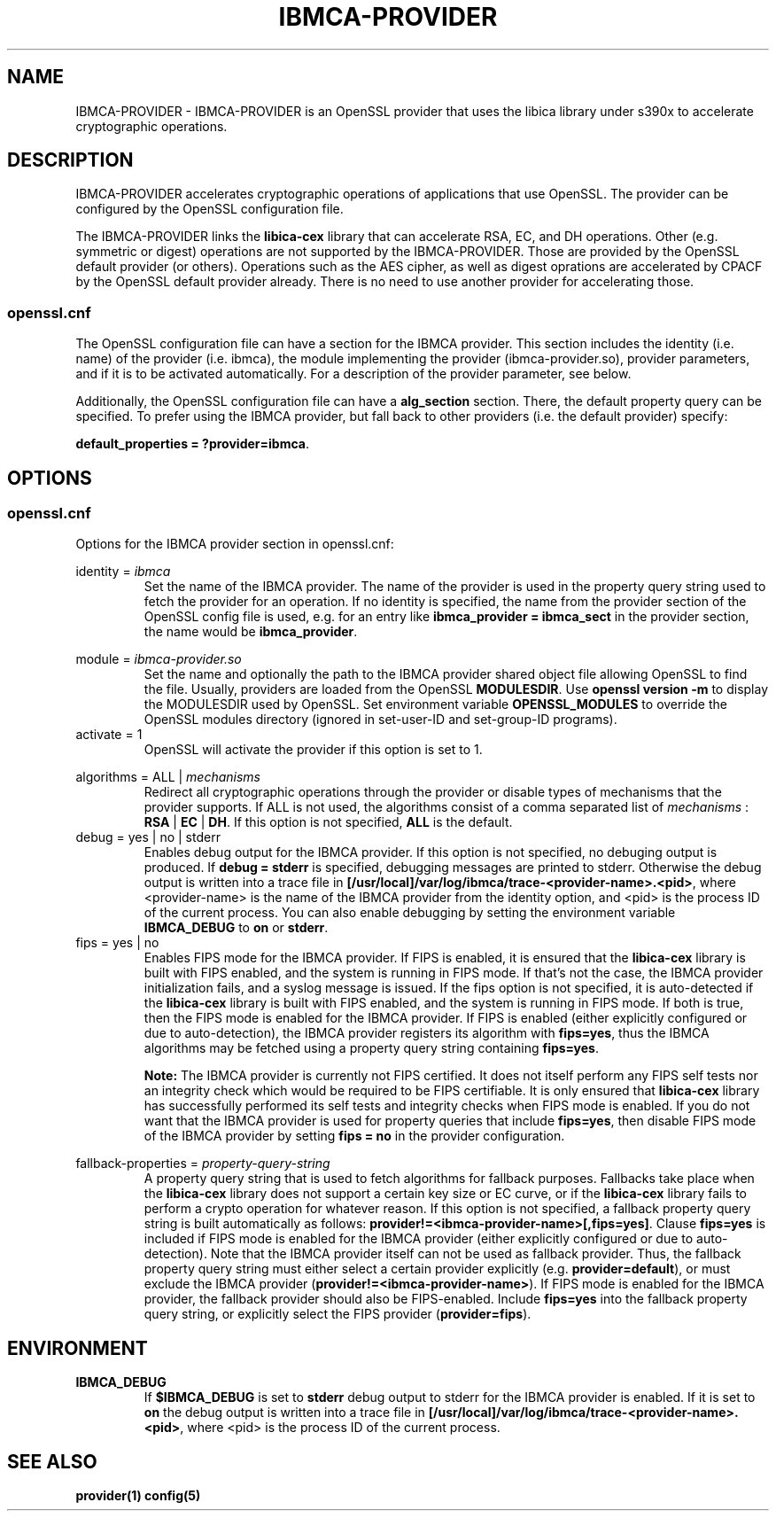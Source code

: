 .\"
.\" Copyright [2021-2022] International Business Machines Corp.
.\"
.\" Licensed under the Apache License, Version 2.0 (the "License");
.\" you may not use this file except in compliance with the License.
.\" You may obtain a copy of the License at
.\"
.\"     http://www.apache.org/licenses/LICENSE-2.0
.\"
.\" Unless required by applicable law or agreed to in writing, software
.\" distributed under the License is distributed on an "AS IS" BASIS,
.\" WITHOUT WARRANTIES OR CONDITIONS OF ANY KIND, either express or implied.
.\" See the License for the specific language governing permissions and
.\" limitations under the License.
.\"
.\" Process this file with
.\" groff -man -Tascii ibmca-provider.5
.TH IBMCA-PROVIDER 5 February 2022 IBM "IBMCA-PROVIDER user manual"
.SH NAME
IBMCA-PROVIDER \- IBMCA-PROVIDER is an OpenSSL provider that uses the libica
library under s390x to accelerate cryptographic operations.

.SH DESCRIPTION
IBMCA-PROVIDER accelerates cryptographic operations of applications that use
OpenSSL. The provider can be configured by the OpenSSL configuration file.
.P
The IBMCA-PROVIDER links the \fBlibica-cex\fP library that can accelerate
RSA, EC, and DH operations. Other (e.g. symmetric or digest) operations are not
supported by the IBMCA-PROVIDER. Those are provided by the OpenSSL default
provider (or others). Operations such as the AES cipher, as well as digest
oprations are accelerated by CPACF by the OpenSSL default provider already.
There is no need to use another provider for accelerating those.

.SS openssl.cnf
The OpenSSL configuration file can have a section for the IBMCA provider.
This section includes the identity (i.e. name) of the provider (i.e. ibmca),
the module implementing the provider (ibmca-provider.so), provider parameters,
and if it is to be activated automatically. For a description of the
provider parameter, see below.
.P
Additionally, the OpenSSL configuration file can have a \fBalg_section\fP
section. There, the default property query can be specified. To prefer using
the IBMCA provider, but fall back to other providers (i.e. the default provider)
specify:
.P
\fBdefault_properties = ?provider=ibmca\fP.

.SH OPTIONS
.SS openssl.cnf
Options for the IBMCA provider section in openssl.cnf:
.PP
identity =
.I ibmca
.RS
Set the name of the IBMCA provider. The name of the provider is used in the
property query string used to fetch the provider for an operation. If no
identity is specified, the name from the provider section of the OpenSSL config
file is used, e.g. for an entry like \fBibmca_provider = ibmca_sect\fP in the
provider section, the name would be \fBibmca_provider\fP.
.RE
.PP
module =
.I ibmca-provider.so
.RS
Set the name and optionally the path to the IBMCA provider shared object file
allowing OpenSSL to find the file. Usually, providers are loaded from the
OpenSSL \fBMODULESDIR\fP. Use \fBopenssl version -m\fP to display the
MODULESDIR used by OpenSSL. Set environment variable \fBOPENSSL_MODULES\fP to
override the OpenSSL modules directory (ignored in set-user-ID and set-group-ID
programs).
.RE
.IP "activate = 1"
.RS
OpenSSL will activate the provider if this option is set to 1.
.RE
.PP
algorithms = ALL |
.I mechanisms
.RS
Redirect all cryptographic operations through the provider or disable types of
mechanisms that the provider supports.
If ALL is not used, the algorithms consist of a comma separated list
of
.I mechanisms
: \fBRSA\fP | \fBEC\fP | \fBDH\fP.
If this option is not specified, \fBALL\fP is the default.
.RE
.PP
.IP "debug = yes | no | stderr"
.RS
Enables debug output for the IBMCA provider. If this option is not specified,
no debuging output is produced. If \fBdebug = stderr\fP is specified,
debugging messages are printed to stderr. Otherwise the debug output is written
into a trace file in \fB[/usr/local]/var/log/ibmca/trace-<provider-name>.<pid>\fP,
where <provider-name> is the name of the IBMCA provider from the identity
option, and <pid> is the process ID of the current process. You can also
enable debugging by setting the environment variable \fBIBMCA_DEBUG\fP to
\fBon\fP or \fBstderr\fP.
.RE
.PP
.IP "fips = yes | no"
.RS
Enables FIPS mode for the IBMCA provider. If FIPS is enabled, it is ensured that
the \fBlibica-cex\fP library is built with FIPS enabled, and the system is
running in FIPS mode. If that's not the case, the IBMCA provider initialization
fails, and a syslog message is issued. If the fips option is not specified, it
is auto-detected if the \fBlibica-cex\fP library is built with FIPS enabled,
and the system is running in FIPS mode. If both is true, then the FIPS mode is
enabled for the IBMCA provider. If FIPS is enabled (either explicitly
configured or due to auto-detection), the IBMCA provider registers its
algorithm with \fBfips=yes\fP, thus the IBMCA algorithms may be fetched using
a property query string containing \fBfips=yes\fP.
.PP
.B Note:
The IBMCA provider is currently not FIPS certified. It does not itself perform
any FIPS self tests nor an integrity check which would be required to be FIPS
certifiable. It is only ensured that \fBlibica-cex\fP library has successfully
performed its self tests and integrity checks when FIPS mode is enabled.
If you do not want that the IBMCA provider is used for property queries that
include \fBfips=yes\fP, then disable FIPS mode of the IBMCA provider by setting
\fBfips = no\fP in the provider configuration.
.RE
.PP
fallback-properties = 
.I property-query-string
.RS
A property query string that is used to fetch algorithms for fallback purposes.
Fallbacks take place when the \fBlibica-cex\fP library does not support a
certain key size or EC curve, or if the \fBlibica-cex\fP library fails to
perform a crypto operation for whatever reason. If this option is not specified,
a fallback property query string is built automatically as follows:
\fBprovider!=<ibmca-provider-name>[,fips=yes]\fP. Clause \fBfips=yes\fP is
included if FIPS mode is enabled for the IBMCA provider (either explicitly
configured or due to auto-detection).
Note that the IBMCA provider itself can not be used as fallback provider.
Thus, the fallback property query string must either select a certain provider
explicitly (e.g. \fBprovider=default\fP), or must exclude the IBMCA provider
(\fBprovider!=<ibmca-provider-name>\fP). If FIPS mode is enabled for the
IBMCA provider, the fallback provider should also be FIPS-enabled. Include
\fBfips=yes\fP into the fallback property query string, or explicitly select
the FIPS provider (\fBprovider=fips\fP).
.RE
.PP
.SH ENVIRONMENT
.TP
.BR IBMCA_DEBUG
If
.B $IBMCA_DEBUG
is set to \fBstderr\fP debug output to stderr for the IBMCA provider is enabled.
If it is set to \fBon\fP the debug output is written into a trace file in
\fB[/usr/local]/var/log/ibmca/trace-<provider-name>.<pid>\fP, where <pid> is
the process ID of the current process.
.PP
.SH SEE ALSO
.B provider(1)
.B config(5)